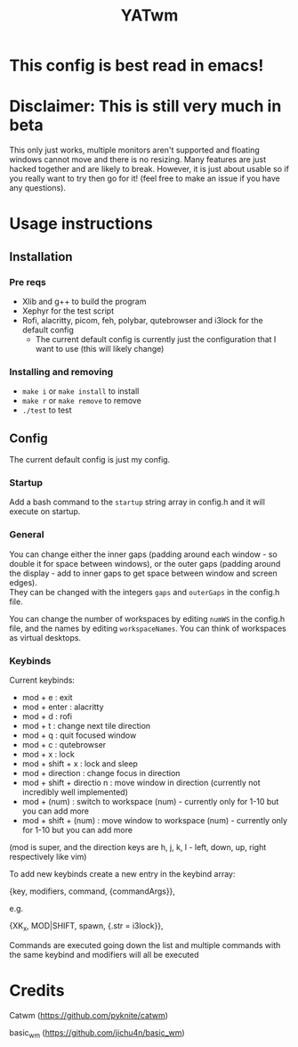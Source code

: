 #+TITLE: YATwm
#+OPTIONS: \n:t
* This config is best read in emacs!

* Disclaimer: This is still very much in beta
This only just works, multiple monitors aren't supported and floating windows cannot move and there is no resizing. Many features are just hacked together and are likely to break. However, it is just about usable so if you really want to try then go for it! (feel free to make an issue if you have any questions).

* Usage instructions
** Installation
*** Pre reqs
- Xlib and g++ to build the program
- Xephyr for the test script
- Rofi, alacritty, picom, feh, polybar, qutebrowser and i3lock for the default config
	- The current default config is currently just the configuration that I want to use (this will likely change)
*** Installing and removing
- ~make i~ or ~make install~ to install
- ~make r~ or ~make remove~ to remove
- ~./test~ to test
** Config
The current default config is just my config.
*** Startup
Add a bash command to the ~startup~ string array in config.h and it will execute on startup.
*** General
You can change either the inner gaps (padding around each window - so double it for space between windows), or the outer gaps (padding around the display - add to inner gaps to get space between window and screen edges).
They can be changed with the integers ~gaps~ and ~outerGaps~ in the config.h file.

You can change the number of workspaces by editing ~numWS~ in the config.h file, and the names by editing ~workspaceNames~. You can think of workspaces as virtual desktops.
*** Keybinds
Current keybinds: 
- mod + e					: exit
- mod + enter				: alacritty
- mod + d					: rofi
- mod + t					: change next tile direction
- mod + q					: quit focused window
- mod + c					: qutebrowser
- mod + x					: lock
- mod + shift + x			: lock and sleep
- mod + direction			: change focus in direction
- mod + shift + directio	n	: move window in direction (currently not incredibly well implemented)
- mod + (num)				: switch to workspace (num) - currently only for 1-10 but you can add more
- mod + shift + (num)		: move window to workspace (num) - currently only for 1-10 but you can add more
(mod is super, and the direction keys are h, j, k, l - left, down, up, right respectively like vim)

To add new keybinds create a new entry in the keybind array:
#+begin_source cpp
{key,			modifiers,		command,		{commandArgs}},
#+end_source
e.g.
#+begin_source cpp
{XK_x,			MOD|SHIFT,		spawn,			{.str = i3lock}},
#+end_source
Commands are executed going down the list and multiple commands with the same keybind and modifiers will all be executed

* Credits
Catwm (https://github.com/pyknite/catwm)

basic_wm (https://github.com/jichu4n/basic_wm)
